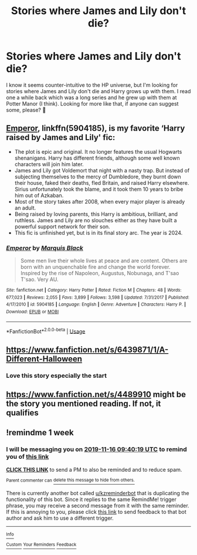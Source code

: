 #+TITLE: Stories where James and Lily don't die?

* Stories where James and Lily don't die?
:PROPERTIES:
:Author: kiwi102610
:Score: 13
:DateUnix: 1573253051.0
:DateShort: 2019-Nov-09
:FlairText: Request
:END:
I know it seems counter-intuitive to the HP universe, but I'm looking for stories where James and Lily don't die and Harry grows up with them. I read one a while back which was a long series and he grew up with them at Potter Manor (I think). Looking for more like that, if anyone can suggest some, please? 🙂


** [[https://www.fanfiction.net/s/5904185/1/][Emperor]], linkffn(5904185), is my favorite ‘Harry raised by James and Lily' fic:

- The plot is epic and original. It no longer features the usual Hogwarts shenanigans. Harry has different friends, although some well known characters will join him later.
- James and Lily got Voldemort that night with a nasty trap. But instead of subjecting themselves to the mercy of Dumbledore, they burnt down their house, faked their deaths, fled Britain, and raised Harry elsewhere. Sirius unfortunately took the blame, and it took them 10 years to bribe him out of Azkaban.
- Most of the story takes after 2008, when every major player is already an adult.
- Being raised by loving parents, this Harry is ambitious, brilliant, and ruthless. James and Lily are no slouches either as they have built a powerful support network for their son.
- This fic is unfinished yet, but is in its final story arc. The year is 2024.
:PROPERTIES:
:Author: InquisitorCOC
:Score: 8
:DateUnix: 1573256990.0
:DateShort: 2019-Nov-09
:END:

*** [[https://www.fanfiction.net/s/5904185/1/][*/Emperor/*]] by [[https://www.fanfiction.net/u/1227033/Marquis-Black][/Marquis Black/]]

#+begin_quote
  Some men live their whole lives at peace and are content. Others are born with an unquenchable fire and change the world forever. Inspired by the rise of Napoleon, Augustus, Nobunaga, and T'sao T'sao. Very AU.
#+end_quote

^{/Site/:} ^{fanfiction.net} ^{*|*} ^{/Category/:} ^{Harry} ^{Potter} ^{*|*} ^{/Rated/:} ^{Fiction} ^{M} ^{*|*} ^{/Chapters/:} ^{48} ^{*|*} ^{/Words/:} ^{677,023} ^{*|*} ^{/Reviews/:} ^{2,055} ^{*|*} ^{/Favs/:} ^{3,899} ^{*|*} ^{/Follows/:} ^{3,598} ^{*|*} ^{/Updated/:} ^{7/31/2017} ^{*|*} ^{/Published/:} ^{4/17/2010} ^{*|*} ^{/id/:} ^{5904185} ^{*|*} ^{/Language/:} ^{English} ^{*|*} ^{/Genre/:} ^{Adventure} ^{*|*} ^{/Characters/:} ^{Harry} ^{P.} ^{*|*} ^{/Download/:} ^{[[http://www.ff2ebook.com/old/ffn-bot/index.php?id=5904185&source=ff&filetype=epub][EPUB]]} ^{or} ^{[[http://www.ff2ebook.com/old/ffn-bot/index.php?id=5904185&source=ff&filetype=mobi][MOBI]]}

--------------

*FanfictionBot*^{2.0.0-beta} | [[https://github.com/tusing/reddit-ffn-bot/wiki/Usage][Usage]]
:PROPERTIES:
:Author: FanfictionBot
:Score: 2
:DateUnix: 1573257005.0
:DateShort: 2019-Nov-09
:END:


** [[https://www.fanfiction.net/s/6439871/1/A-Different-Halloween]]
:PROPERTIES:
:Author: Neriasa
:Score: 4
:DateUnix: 1573269484.0
:DateShort: 2019-Nov-09
:END:

*** Love this story especially the start
:PROPERTIES:
:Author: carlos1096
:Score: 1
:DateUnix: 1573272782.0
:DateShort: 2019-Nov-09
:END:


** [[https://www.fanfiction.net/s/4489910]] might be the story you mentioned reading. If not, it qualifies
:PROPERTIES:
:Author: difinity1
:Score: 1
:DateUnix: 1573281357.0
:DateShort: 2019-Nov-09
:END:


** !remindme 1 week
:PROPERTIES:
:Score: 1
:DateUnix: 1573292419.0
:DateShort: 2019-Nov-09
:END:

*** I will be messaging you on [[http://www.wolframalpha.com/input/?i=2019-11-16%2009:40:19%20UTC%20To%20Local%20Time][*2019-11-16 09:40:19 UTC*]] to remind you of [[https://np.reddit.com/r/HPfanfiction/comments/dtn73n/stories_where_james_and_lily_dont_die/f6yr2bv/][*this link*]]

[[https://np.reddit.com/message/compose/?to=RemindMeBot&subject=Reminder&message=%5Bhttps%3A%2F%2Fwww.reddit.com%2Fr%2FHPfanfiction%2Fcomments%2Fdtn73n%2Fstories_where_james_and_lily_dont_die%2Ff6yr2bv%2F%5D%0A%0ARemindMe%21%202019-11-16%2009%3A40%3A19%20UTC][*CLICK THIS LINK*]] to send a PM to also be reminded and to reduce spam.

^{Parent commenter can} [[https://np.reddit.com/message/compose/?to=RemindMeBot&subject=Delete%20Comment&message=Delete%21%20dtn73n][^{delete this message to hide from others.}]]

There is currently another bot called [[/u/kzreminderbot][u/kzreminderbot]] that is duplicating the functionality of this bot. Since it replies to the same RemindMe! trigger phrase, you may receive a second message from it with the same reminder. If this is annoying to you, please click [[https://np.reddit.com/message/compose/?to=kzreminderbot&subject=Feedback%21%20KZ%20Reminder%20Bot][this link]] to send feedback to that bot author and ask him to use a different trigger.

--------------

[[https://np.reddit.com/r/RemindMeBot/comments/c5l9ie/remindmebot_info_v20/][^{Info}]]

[[https://np.reddit.com/message/compose/?to=RemindMeBot&subject=Reminder&message=%5BLink%20or%20message%20inside%20square%20brackets%5D%0A%0ARemindMe%21%20Time%20period%20here][^{Custom}]]
[[https://np.reddit.com/message/compose/?to=RemindMeBot&subject=List%20Of%20Reminders&message=MyReminders%21][^{Your Reminders}]]
[[https://np.reddit.com/message/compose/?to=Watchful1&subject=RemindMeBot%20Feedback][^{Feedback}]]
:PROPERTIES:
:Author: RemindMeBot
:Score: 1
:DateUnix: 1573292469.0
:DateShort: 2019-Nov-09
:END:
